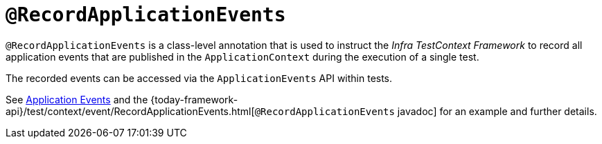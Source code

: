 [[infra-testing-annotation-recordapplicationevents]]
= `@RecordApplicationEvents`
:page-section-summary-toc: 1

`@RecordApplicationEvents` is a class-level annotation that is used to instruct the
_Infra TestContext Framework_ to record all application events that are published in the
`ApplicationContext` during the execution of a single test.

The recorded events can be accessed via the `ApplicationEvents` API within tests.

See xref:testing/testcontext-framework/application-events.adoc[Application Events] and the 
{today-framework-api}/test/context/event/RecordApplicationEvents.html[`@RecordApplicationEvents`
javadoc] for an example and further details.

